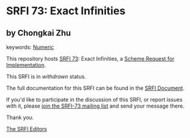 * SRFI 73: Exact Infinities

** by Chongkai Zhu



keywords: [[https://srfi.schemers.org/?keywords=numeric][Numeric]]

This repository hosts [[https://srfi.schemers.org/srfi-73/][SRFI 73]]: Exact Infinities, a [[https://srfi.schemers.org/][Scheme Request for Implementation]].

This SRFI is in /withdrawn/ status.

The full documentation for this SRFI can be found in the [[https://srfi.schemers.org/srfi-73/srfi-73.html][SRFI Document]].

If you'd like to participate in the discussion of this SRFI, or report issues with it, please [[https://srfi.schemers.org/srfi-73/][join the SRFI-73 mailing list]] and send your message there.

Thank you.


[[mailto:srfi-editors@srfi.schemers.org][The SRFI Editors]]
